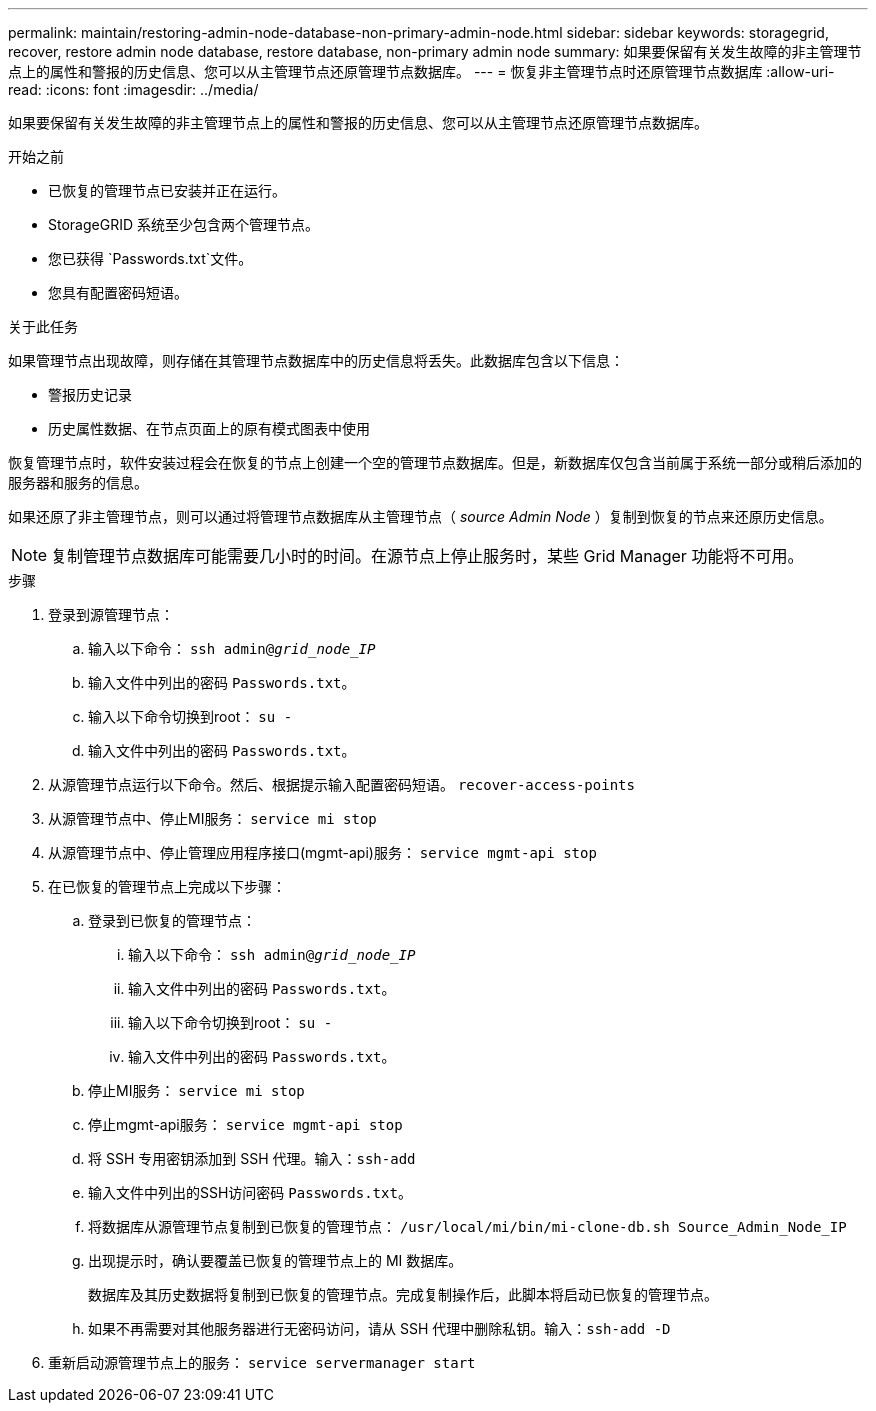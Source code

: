 ---
permalink: maintain/restoring-admin-node-database-non-primary-admin-node.html 
sidebar: sidebar 
keywords: storagegrid, recover, restore admin node database, restore database, non-primary admin node 
summary: 如果要保留有关发生故障的非主管理节点上的属性和警报的历史信息、您可以从主管理节点还原管理节点数据库。 
---
= 恢复非主管理节点时还原管理节点数据库
:allow-uri-read: 
:icons: font
:imagesdir: ../media/


[role="lead"]
如果要保留有关发生故障的非主管理节点上的属性和警报的历史信息、您可以从主管理节点还原管理节点数据库。

.开始之前
* 已恢复的管理节点已安装并正在运行。
* StorageGRID 系统至少包含两个管理节点。
* 您已获得 `Passwords.txt`文件。
* 您具有配置密码短语。


.关于此任务
如果管理节点出现故障，则存储在其管理节点数据库中的历史信息将丢失。此数据库包含以下信息：

* 警报历史记录
* 历史属性数据、在节点页面上的原有模式图表中使用


恢复管理节点时，软件安装过程会在恢复的节点上创建一个空的管理节点数据库。但是，新数据库仅包含当前属于系统一部分或稍后添加的服务器和服务的信息。

如果还原了非主管理节点，则可以通过将管理节点数据库从主管理节点（ _source Admin Node_ ）复制到恢复的节点来还原历史信息。


NOTE: 复制管理节点数据库可能需要几小时的时间。在源节点上停止服务时，某些 Grid Manager 功能将不可用。

.步骤
. 登录到源管理节点：
+
.. 输入以下命令： `ssh admin@_grid_node_IP_`
.. 输入文件中列出的密码 `Passwords.txt`。
.. 输入以下命令切换到root： `su -`
.. 输入文件中列出的密码 `Passwords.txt`。


. 从源管理节点运行以下命令。然后、根据提示输入配置密码短语。 `recover-access-points`
. 从源管理节点中、停止MI服务： `service mi stop`
. 从源管理节点中、停止管理应用程序接口(mgmt-api)服务： `service mgmt-api stop`
. 在已恢复的管理节点上完成以下步骤：
+
.. 登录到已恢复的管理节点：
+
... 输入以下命令： `ssh admin@_grid_node_IP_`
... 输入文件中列出的密码 `Passwords.txt`。
... 输入以下命令切换到root： `su -`
... 输入文件中列出的密码 `Passwords.txt`。


.. 停止MI服务： `service mi stop`
.. 停止mgmt-api服务： `service mgmt-api stop`
.. 将 SSH 专用密钥添加到 SSH 代理。输入：``ssh-add``
.. 输入文件中列出的SSH访问密码 `Passwords.txt`。
.. 将数据库从源管理节点复制到已恢复的管理节点： `/usr/local/mi/bin/mi-clone-db.sh Source_Admin_Node_IP`
.. 出现提示时，确认要覆盖已恢复的管理节点上的 MI 数据库。
+
数据库及其历史数据将复制到已恢复的管理节点。完成复制操作后，此脚本将启动已恢复的管理节点。

.. 如果不再需要对其他服务器进行无密码访问，请从 SSH 代理中删除私钥。输入：``ssh-add -D``


. 重新启动源管理节点上的服务： `service servermanager start`


